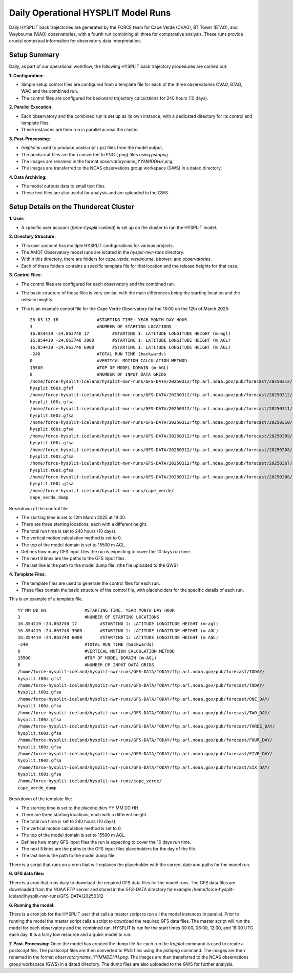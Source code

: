 ====================================
Daily Operational HYSPLIT Model Runs
====================================

Daily HYSPLIT back trajectories are generated by the FORCE team for Cape Verde (CVAO), BT Tower (BTAO), and Weybourne (WAO) observatories, with a fourth run combining all three for comparative analysis. These runs provide crucial contextual information for observatory data interpretation.

-------------
Setup Summary
-------------

Daily, as part of our operational workflow, the following HYSPLIT back trajectory procedures are carried out:

**1. Configuration:**

* Simple setup control files are configured from a template file for each of the three observatories CVAO, BTAO, WAO and the combined run.
* The control files are configured for backward trajectory calculations for 240 hours (10 days).

**2. Parallel Execution:**

* Each observatory and the combined run is set up as its own instance, with a dedicated directory for its control and template files.
* These instances are then run in parallel across the cluster.

**3. Post-Processing:**

* `trajplot` is used to produce postscript (.ps) files from the model output.
* The postscript files are then converted to PNG (.png) files using `pstopng`.
* The images are renamed in the format `observatoryname_YYMMDDHH.png`.
* The images are transferred to the NCAS observations group workspace (GWS) in a dated directory.

**4. Data Archiving:**

* The model outputs data to small text files.
* These text files are also useful for analysis and are uploaded to the GWS.

---------------------------------------
Setup Details on the Thundercat Cluster
---------------------------------------

**1. User:**

* A specific user account (`force-hysplit-iceland`) is set up on the cluster to run the HYSPLIT model.

**2. Directory Structure:**

* This user account has multiple HYSPLIT configurations for various projects.
* The AMOF Observatory model runs are located in the `hysplit-nwr-runs` directory.
* Within this directory, there are folders for `cape_verde`, `weybourne`, `bttower`, and `observatories`.
* Each of these folders contains a specific template file for that location and the release heights for that case.

**3. Control Files:**

* The control files are configured for each observatory and the combined run.
* The basic structure of these files is very similar, with the main differences being the starting location and the release heights.
* This is an example control file for the Cape Verde Observatory for the 18:00 on the 12th of March 2025::

    25 03 12 18               #STARTING TIME: YEAR MONTH DAY HOUR
    3                         #NUMBER OF STARTING LOCATIONS
    16.854419 -24.863748 17         #STARTING 1: LATITUDE LONGITUDE HEIGHT (m-agl)
    16.854419 -24.863748 3000       #STARTING 1: LATITUDE LONGITUDE HEIGHT (m AGL)
    16.854419 -24.863748 6000       #STARTING 1: LATITUDE LONGITUDE HEIGHT (m AGL)
    -240                      #TOTAL RUN TIME (backwards)
    0                         #VERTICAL MOTION CALCULATION METHOD
    15500                     #TOP OF MODEL DOMAIN (m-AGL)
    8                         #NUMBER OF INPUT DATA GRIDS
    /home/force-hysplit-iceland/hysplit-nwr-runs/GFS-DATA/20250312/ftp.arl.noaa.gov/pub/forecast/20250312/
    hysplit.t00z.gfsf
    /home/force-hysplit-iceland/hysplit-nwr-runs/GFS-DATA/20250312/ftp.arl.noaa.gov/pub/forecast/20250312/
    hysplit.t00z.gfsa
    /home/force-hysplit-iceland/hysplit-nwr-runs/GFS-DATA/20250312/ftp.arl.noaa.gov/pub/forecast/20250311/
    hysplit.t00z.gfsa
    /home/force-hysplit-iceland/hysplit-nwr-runs/GFS-DATA/20250312/ftp.arl.noaa.gov/pub/forecast/20250310/
    hysplit.t00z.gfsa
    /home/force-hysplit-iceland/hysplit-nwr-runs/GFS-DATA/20250312/ftp.arl.noaa.gov/pub/forecast/20250309/
    hysplit.t00z.gfsa
    /home/force-hysplit-iceland/hysplit-nwr-runs/GFS-DATA/20250312/ftp.arl.noaa.gov/pub/forecast/20250308/
    hysplit.t00z.gfsa
    /home/force-hysplit-iceland/hysplit-nwr-runs/GFS-DATA/20250312/ftp.arl.noaa.gov/pub/forecast/20250307/
    hysplit.t00z.gfsa
    /home/force-hysplit-iceland/hysplit-nwr-runs/GFS-DATA/20250312/ftp.arl.noaa.gov/pub/forecast/20250306/
    hysplit.t00z.gfsa
    /home/force-hysplit-iceland/hysplit-nwr-runs/cape_verde/
    cape_verde_dump

Breakdown of the control file:

* The starting time is set to 12th March 2025 at 18:00.
* There are three starting locations, each with a different height.
* The total run time is set to 240 hours (10 days).
* The vertical motion calculation method is set to 0.
* The top of the model domain is set to 15500 m AGL.
* Defines how many GFS input files the run is expecting to cover the 10 days run time.
* The next 8 lines are the paths to the GFS input files.
* The last line is the path to the model dump file. (the file uploaded to the GWS)

**4. Template Files:**

* The template files are used to generate the control files for each run.
* These files contain the basic structure of the control file, with placeholders for the specific details of each run.

This is an example of a template file. ::

    YY MM DD HH               #STARTING TIME: YEAR MONTH DAY HOUR
    3                         #NUMBER OF STARTING LOCATIONS
    16.854419 -24.863748 17         #STARTING 1: LATITUDE LONGITUDE HEIGHT (m-agl)
    16.854419 -24.863748 3000       #STARTING 1: LATITUDE LONGITUDE HEIGHT (m AGL)
    16.854419 -24.863748 6000       #STARTING 1: LATITUDE LONGITUDE HEIGHT (m AGL)
    -240                      #TOTAL RUN TIME (backwards)
    0                         #VERTICAL MOTION CALCULATION METHOD
    15500                     #TOP OF MODEL DOMAIN (m-AGL)
    8                         #NUMBER OF INPUT DATA GRIDS
    /home/force-hysplit-iceland/hysplit-nwr-runs/GFS-DATA/TODAY/ftp.arl.noaa.gov/pub/forecast/TODAY/
    hysplit.t00z.gfsf
    /home/force-hysplit-iceland/hysplit-nwr-runs/GFS-DATA/TODAY/ftp.arl.noaa.gov/pub/forecast/TODAY/
    hysplit.t00z.gfsa
    /home/force-hysplit-iceland/hysplit-nwr-runs/GFS-DATA/TODAY/ftp.arl.noaa.gov/pub/forecast/ONE_DAY/
    hysplit.t00z.gfsa
    /home/force-hysplit-iceland/hysplit-nwr-runs/GFS-DATA/TODAY/ftp.arl.noaa.gov/pub/forecast/TWO_DAY/
    hysplit.t00z.gfsa
    /home/force-hysplit-iceland/hysplit-nwr-runs/GFS-DATA/TODAY/ftp.arl.noaa.gov/pub/forecast/THREE_DAY/
    hysplit.t00z.gfsa
    /home/force-hysplit-iceland/hysplit-nwr-runs/GFS-DATA/TODAY/ftp.arl.noaa.gov/pub/forecast/FOUR_DAY/
    hysplit.t00z.gfsa
    /home/force-hysplit-iceland/hysplit-nwr-runs/GFS-DATA/TODAY/ftp.arl.noaa.gov/pub/forecast/FIVE_DAY/
    hysplit.t00z.gfsa
    /home/force-hysplit-iceland/hysplit-nwr-runs/GFS-DATA/TODAY/ftp.arl.noaa.gov/pub/forecast/SIX_DAY/
    hysplit.t00z.gfsa
    /home/force-hysplit-iceland/hysplit-nwr-runs/cape_verde/
    cape_verde_dump

Breakdown of the template file:

* The starting time is set to the placeholders YY MM DD HH.
* There are three starting locations, each with a different height.
* The total run time is set to 240 hours (10 days).
* The vertical motion calculation method is set to 0.
* The top of the model domain is set to 15500 m AGL.
* Defines how many GFS input files the run is expecting to cover the 10 days run time.
* The next 8 lines are the paths to the GFS input files placeholders for the day of the file.
* The last line is the path to the model dump file.

There is a script that runs on a cron that will replaces the placeholder with the correct date and paths for the model run. 

**6. GFS data files:**

There is a cron that runs daily to download the required GFS data files for the model runs. The GFS data files are downloaded from the 
NOAA FTP server and stored in the `GFS-DATA` directory for example /home/force-hysplit-iceland/hysplit-nwr-runs/GFS-DATA/20250312

**6. Running the model:**

There is a cron job for the HYSPLIT user that calls a master script to run all the model instances in parallel.
Prior to running the model the master script calls a script to download the required GFS data files.  
The master script will run the model for each observatory and the combined run.  
HYSPLIT is run for the start times 00:00, 06:00, 12:00, and 18:00 UTC each day.
It is a fairly low resource and a quick model to run. 

**7. Post-Processing:**
Once the model has created the dump file for each run the `trajplot` command is used to create a postscript file.
The postscript files are then converted to PNG files using the `pstopng` command.
The images are then renamed in the format `observatoryname_YYMMDDHH.png`.
The images are then transferred to the NCAS observations group workspace (GWS) in a dated directory.
The dump files are also uploaded to the GWS for further analysis.



